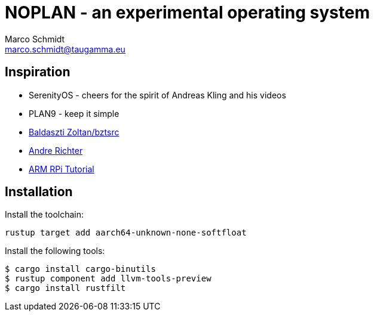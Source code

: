= NOPLAN - an experimental operating system
Marco Schmidt <marco.schmidt@taugamma.eu>

== Inspiration

* SerenityOS - cheers for the spirit of Andreas Kling and his videos
* PLAN9 - keep it simple
* https://github.com/bztsrc/raspi3-tutorial[Baldaszti Zoltan/bztsrc]
* https://github.com/rust-embedded/rust-raspberrypi-OS-tutorials[Andre Richter]
* https://www.valvers.com/open-software/raspberry-pi/bare-metal-programming-in-c-part-1/#getting-to-know-the-processor[ARM RPi Tutorial]

== Installation

Install the toolchain:
```
rustup target add aarch64-unknown-none-softfloat
```
Install the following tools:
```
$ cargo install cargo-binutils
$ rustup component add llvm-tools-preview
$ cargo install rustfilt
```
